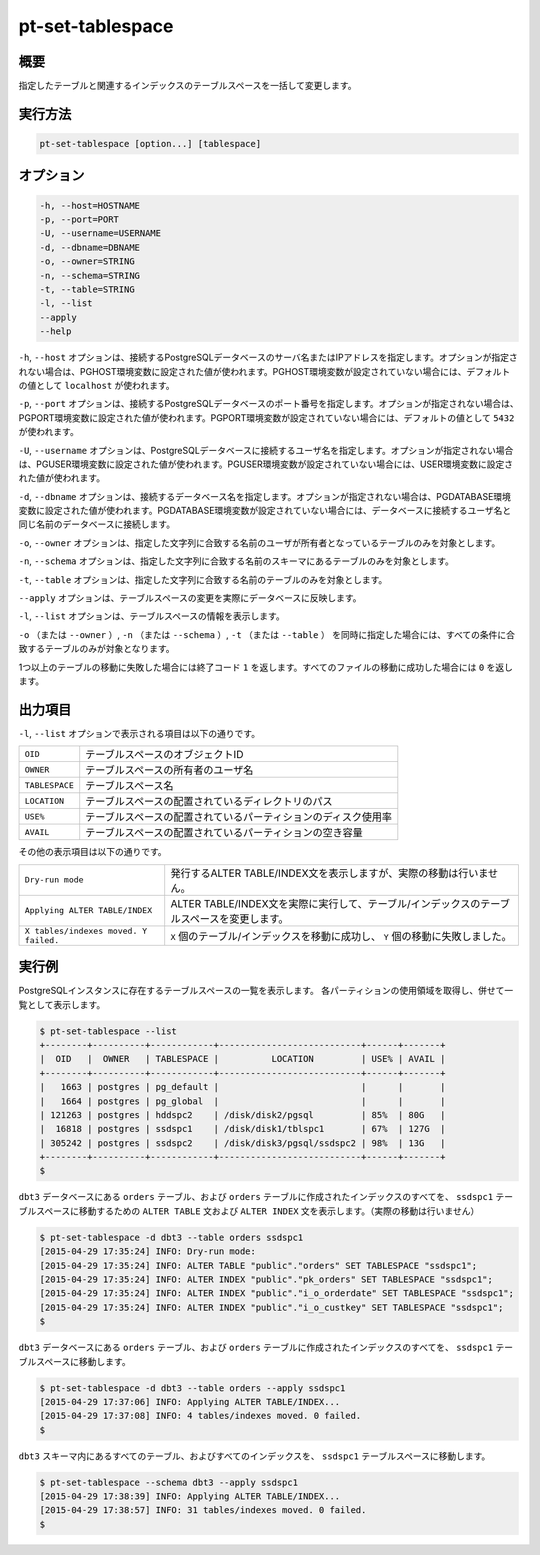 
pt-set-tablespace
=================

概要
----

指定したテーブルと関連するインデックスのテーブルスペースを一括して変更します。


実行方法
--------

.. code-block:: none

   pt-set-tablespace [option...] [tablespace]

オプション
----------

.. code-block:: none

  -h, --host=HOSTNAME
  -p, --port=PORT
  -U, --username=USERNAME
  -d, --dbname=DBNAME
  -o, --owner=STRING
  -n, --schema=STRING
  -t, --table=STRING
  -l, --list
  --apply
  --help

``-h``, ``--host`` オプションは、接続するPostgreSQLデータベースのサーバ名またはIPアドレスを指定します。オプションが指定されない場合は、PGHOST環境変数に設定された値が使われます。PGHOST環境変数が設定されていない場合には、デフォルトの値として ``localhost`` が使われます。

``-p``, ``--port`` オプションは、接続するPostgreSQLデータベースのポート番号を指定します。オプションが指定されない場合は、PGPORT環境変数に設定された値が使われます。PGPORT環境変数が設定されていない場合には、デフォルトの値として ``5432`` が使われます。

``-U``, ``--username`` オプションは、PostgreSQLデータベースに接続するユーザ名を指定します。オプションが指定されない場合は、PGUSER環境変数に設定された値が使われます。PGUSER環境変数が設定されていない場合には、USER環境変数に設定された値が使われます。

``-d``, ``--dbname`` オプションは、接続するデータベース名を指定します。オプションが指定されない場合は、PGDATABASE環境変数に設定された値が使われます。PGDATABASE環境変数が設定されていない場合には、データベースに接続するユーザ名と同じ名前のデータベースに接続します。

``-o``, ``--owner`` オプションは、指定した文字列に合致する名前のユーザが所有者となっているテーブルのみを対象とします。

``-n``, ``--schema`` オプションは、指定した文字列に合致する名前のスキーマにあるテーブルのみを対象とします。

``-t``, ``--table`` オプションは、指定した文字列に合致する名前のテーブルのみを対象とします。

``--apply`` オプションは、テーブルスペースの変更を実際にデータベースに反映します。

``-l``, ``--list`` オプションは、テーブルスペースの情報を表示します。

``-o`` （または ``--owner`` ）,  ``-n`` （または ``--schema`` ）, ``-t`` （または ``--table`` ） を同時に指定した場合には、すべての条件に合致するテーブルのみが対象となります。

1つ以上のテーブルの移動に失敗した場合には終了コード ``1`` を返します。すべてのファイルの移動に成功した場合には ``0`` を返します。

出力項目
--------

``-l``, ``--list`` オプションで表示される項目は以下の通りです。

.. csv-table::

   ``OID``, テーブルスペースのオブジェクトID
   ``OWNER``, テーブルスペースの所有者のユーザ名
   ``TABLESPACE``, テーブルスペース名
   ``LOCATION``, テーブルスペースの配置されているディレクトリのパス
   ``USE%``, テーブルスペースの配置されているパーティションのディスク使用率
   ``AVAIL``, テーブルスペースの配置されているパーティションの空き容量

その他の表示項目は以下の通りです。

.. csv-table::

   ``Dry-run mode``, 発行するALTER TABLE/INDEX文を表示しますが、実際の移動は行いません。
   ``Applying ALTER TABLE/INDEX``, ALTER TABLE/INDEX文を実際に実行して、テーブル/インデックスのテーブルスペースを変更します。
   ``X tables/indexes moved. Y failed.``, ``X`` 個のテーブル/インデックスを移動に成功し、 ``Y`` 個の移動に失敗しました。


実行例
------

PostgreSQLインスタンスに存在するテーブルスペースの一覧を表示します。 各パーティションの使用領域を取得し、併せて一覧として表示します。

.. code-block:: none

   $ pt-set-tablespace --list
   +--------+----------+------------+---------------------------+------+-------+
   |  OID   |  OWNER   | TABLESPACE |          LOCATION         | USE% | AVAIL |
   +--------+----------+------------+---------------------------+------+-------+
   |   1663 | postgres | pg_default |                           |      |       |
   |   1664 | postgres | pg_global  |                           |      |       |
   | 121263 | postgres | hddspc2    | /disk/disk2/pgsql         | 85%  | 80G   |
   |  16818 | postgres | ssdspc1    | /disk/disk1/tblspc1       | 67%  | 127G  |
   | 305242 | postgres | ssdspc2    | /disk/disk3/pgsql/ssdspc2 | 98%  | 13G   |
   +--------+----------+------------+---------------------------+------+-------+
   $

``dbt3`` データベースにある ``orders`` テーブル、および ``orders`` テーブルに作成されたインデックスのすべてを、 ``ssdspc1`` テーブルスペースに移動するための ``ALTER TABLE`` 文および ``ALTER INDEX`` 文を表示します。（実際の移動は行いません）

.. code-block:: none

   $ pt-set-tablespace -d dbt3 --table orders ssdspc1
   [2015-04-29 17:35:24] INFO: Dry-run mode:
   [2015-04-29 17:35:24] INFO: ALTER TABLE "public"."orders" SET TABLESPACE "ssdspc1";
   [2015-04-29 17:35:24] INFO: ALTER INDEX "public"."pk_orders" SET TABLESPACE "ssdspc1";
   [2015-04-29 17:35:24] INFO: ALTER INDEX "public"."i_o_orderdate" SET TABLESPACE "ssdspc1";
   [2015-04-29 17:35:24] INFO: ALTER INDEX "public"."i_o_custkey" SET TABLESPACE "ssdspc1";
   $

``dbt3`` データベースにある ``orders`` テーブル、および ``orders`` テーブルに作成されたインデックスのすべてを、 ``ssdspc1`` テーブルスペースに移動します。

.. code-block:: none

   $ pt-set-tablespace -d dbt3 --table orders --apply ssdspc1
   [2015-04-29 17:37:06] INFO: Applying ALTER TABLE/INDEX...
   [2015-04-29 17:37:08] INFO: 4 tables/indexes moved. 0 failed.
   $

``dbt3`` スキーマ内にあるすべてのテーブル、およびすべてのインデックスを、 ``ssdspc1`` テーブルスペースに移動します。

.. code-block:: none

   $ pt-set-tablespace --schema dbt3 --apply ssdspc1
   [2015-04-29 17:38:39] INFO: Applying ALTER TABLE/INDEX...
   [2015-04-29 17:38:57] INFO: 31 tables/indexes moved. 0 failed.
   $
